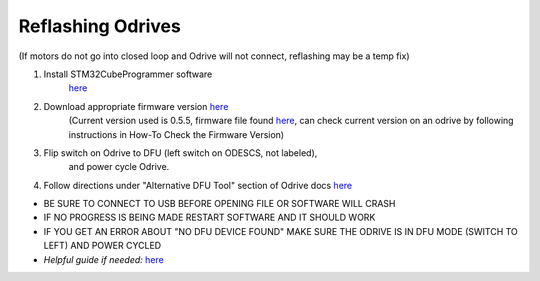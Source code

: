 **Reflashing Odrives**
========================================================================================================================
(If motors do not go into closed loop and Odrive will not connect, reflashing may be a temp fix)

1. Install STM32CubeProgrammer software
      `here <https://www.st.com/en/development-tools/stm32cubeprog.html>`__

2. Download appropriate firmware version `here <https://docs.odriverobotics.com/releases/firmware>`__ 
      (Current version used is 0.5.5, firmware file found `here <https://github.com/RAMBotsCSU/testing/tree/main/o-drive>`__,
      can check current version on an odrive by following instructions
      in How-To Check the Firmware Version)

3. Flip switch on Odrive to DFU (left switch on ODESCS, not labeled),
      and power cycle Odrive.

4. Follow directions under "Alternative DFU Tool" section of Odrive docs `here <https://docs.odriverobotics.com/v/0.6.2/dfu.html#alternative-dfu-tool>`__

-  BE SURE TO CONNECT TO USB BEFORE OPENING FILE OR SOFTWARE WILL CRASH

-  IF NO PROGRESS IS BEING MADE RESTART SOFTWARE AND IT SHOULD WORK

-  IF YOU GET AN ERROR ABOUT "NO DFU DEVICE FOUND" MAKE SURE THE ODRIVE IS IN DFU MODE (SWITCH TO LEFT) AND POWER CYCLED

-  *Helpful guide if needed:* `here <https://web.archive.org/web/20211125225055/https://docs.odriverobotics.com/odrivetool#upgrading-firmware-with-a-different-dfu-tool>`__
